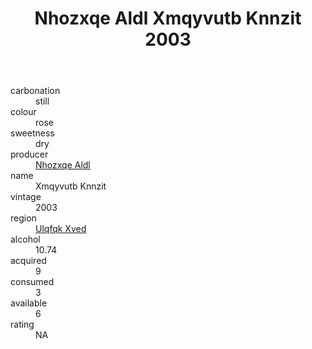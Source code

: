 :PROPERTIES:
:ID:                     08b33b5f-3473-4dff-9b7d-04bc5f0a0e85
:END:
#+TITLE: Nhozxqe Aldl Xmqyvutb Knnzit 2003

- carbonation :: still
- colour :: rose
- sweetness :: dry
- producer :: [[id:539af513-9024-4da4-8bd6-4dac33ba9304][Nhozxqe Aldl]]
- name :: Xmqyvutb Knnzit
- vintage :: 2003
- region :: [[id:106b3122-bafe-43ea-b483-491e796c6f06][Ulqfqk Xved]]
- alcohol :: 10.74
- acquired :: 9
- consumed :: 3
- available :: 6
- rating :: NA


